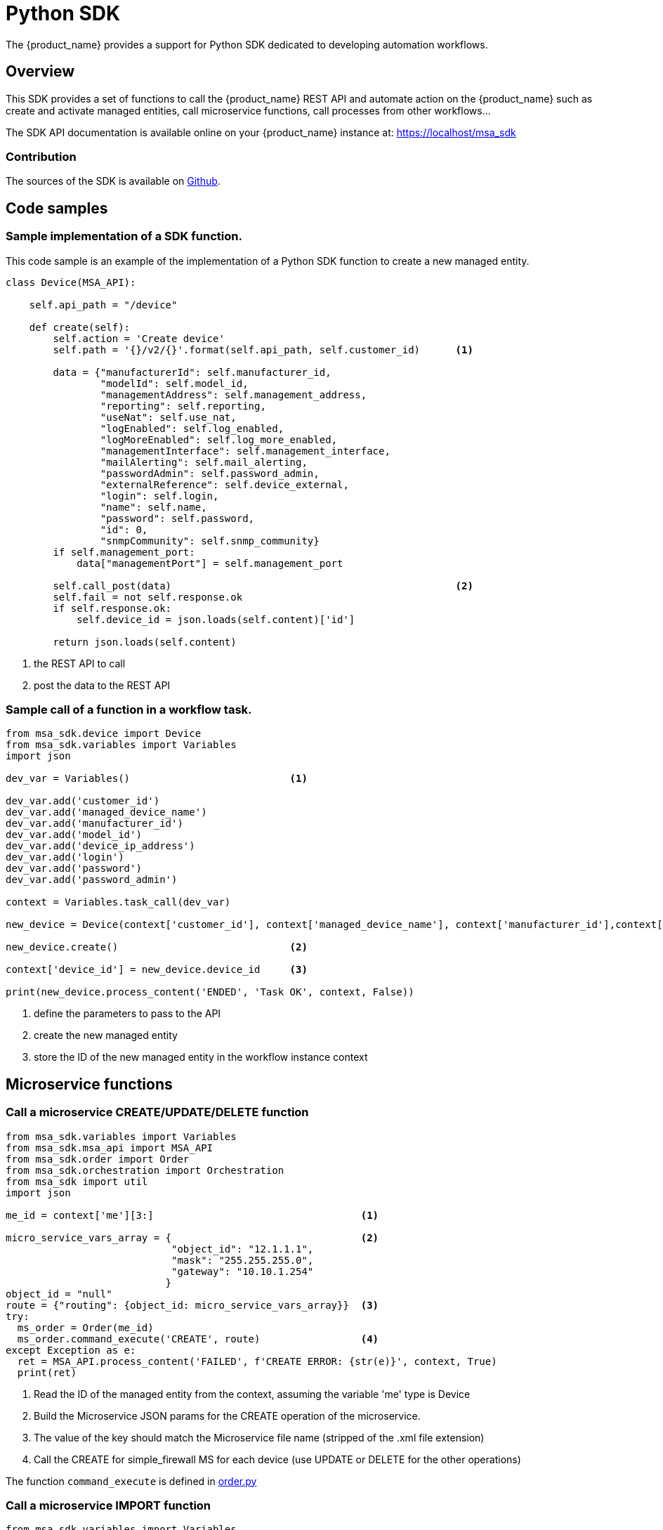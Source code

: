 = Python SDK
ifndef::imagesdir[:imagesdir: images]
ifdef::env-github,env-browser[:outfilesuffix: .adoc]

The {product_name} provides a support for Python SDK dedicated to developing automation workflows. 

== Overview

This SDK provides a set of functions to call the {product_name} REST API and automate action on the {product_name} such as create and activate managed entities, call microservice functions, call processes from other workflows...

The SDK API documentation is available online on your {product_name} instance at: link:https://localhost/msa_sdk[window=_blank]

=== Contribution 

The sources of the SDK is available on link:https://github.com/openmsa/python-sdk[Github].

== Code samples

=== Sample implementation of a SDK function.

This code sample is an example of the implementation of a Python SDK function to create a new managed entity.

[source, python]
----
class Device(MSA_API): 

    self.api_path = "/device"

    def create(self):
        self.action = 'Create device'
        self.path = '{}/v2/{}'.format(self.api_path, self.customer_id)      <1>

        data = {"manufacturerId": self.manufacturer_id,
                "modelId": self.model_id,
                "managementAddress": self.management_address,
                "reporting": self.reporting,
                "useNat": self.use_nat,
                "logEnabled": self.log_enabled,
                "logMoreEnabled": self.log_more_enabled,
                "managementInterface": self.management_interface,
                "mailAlerting": self.mail_alerting,
                "passwordAdmin": self.password_admin,
                "externalReference": self.device_external,
                "login": self.login,
                "name": self.name,
                "password": self.password,
                "id": 0,
                "snmpCommunity": self.snmp_community}
        if self.management_port:
            data["managementPort"] = self.management_port

        self.call_post(data)                                                <2>
        self.fail = not self.response.ok
        if self.response.ok:
            self.device_id = json.loads(self.content)['id']

        return json.loads(self.content)
----
<1> the REST API to call
<2> post the data to the REST API

=== Sample call of a function in a workflow task.

[source, python]
----
from msa_sdk.device import Device
from msa_sdk.variables import Variables
import json

dev_var = Variables()                           <1>

dev_var.add('customer_id')
dev_var.add('managed_device_name')
dev_var.add('manufacturer_id')
dev_var.add('model_id')
dev_var.add('device_ip_address')
dev_var.add('login')
dev_var.add('password')
dev_var.add('password_admin')

context = Variables.task_call(dev_var)

new_device = Device(context['customer_id'], context['managed_device_name'], context['manufacturer_id'],context['model_id'], context['login'], context['password'], context['password_admin'],context['device_ip_address'])

new_device.create()                             <2>

context['device_id'] = new_device.device_id     <3>

print(new_device.process_content('ENDED', 'Task OK', context, False))
----
<1> define the parameters to pass to the API
<2> create the new managed entity
<3> store the ID of the new managed entity in the workflow instance context


== Microservice functions

=== Call a microservice CREATE/UPDATE/DELETE function

[source,python]
----
from msa_sdk.variables import Variables
from msa_sdk.msa_api import MSA_API
from msa_sdk.order import Order
from msa_sdk.orchestration import Orchestration
from msa_sdk import util
import json

me_id = context['me'][3:]                                   <1>

micro_service_vars_array = {                                <2>
                            "object_id": "12.1.1.1",
                            "mask": "255.255.255.0",
                            "gateway": "10.10.1.254"
                           }
object_id = "null"
route = {"routing": {object_id: micro_service_vars_array}}  <3>
try:
  ms_order = Order(me_id)
  ms_order.command_execute('CREATE', route)                 <4>
except Exception as e:
  ret = MSA_API.process_content('FAILED', f'CREATE ERROR: {str(e)}', context, True)
  print(ret)
----
<1> Read the ID of the managed entity from the context, assuming the variable 'me' type is Device
<2> Build the Microservice JSON params for the CREATE operation of the microservice.
<3> The value of the key should match the Microservice file name (stripped of the .xml file extension)
<4> Call the CREATE for simple_firewall MS for each device (use UPDATE or DELETE for the other operations)

The function `+command_execute+` is defined in link:https://github.com/openmsa/python-sdk/blob/develop/msa_sdk/order.py[order.py]

=== Call a microservice IMPORT function

[source,python]
----
from msa_sdk.variables import Variables
from msa_sdk.msa_api import MSA_API
from msa_sdk.order import Order
from msa_sdk.orchestration import Orchestration
from msa_sdk import util
import json

try:
  order = Order(me_id)                                      <1>
  order.command_execute('IMPORT', {"routing":"0"})          <2>
  order.command_objects_instances("routing")                <3>
  ms_instances = json.loads(order.content)                  <4>

except Exception as e:
  ret = MSA_API.process_content('FAILED', f'IMPORT ERROR: {str(e)}', context, True)
  print(ret)
----
<1> initialize an Order object
<2> execute the IMPORT of a microservice defined in a file routing.xml
<3> get the microservice instances
<4> store the instance in a variable to further reuse


.Getting more Examples 
****
You will find many examples of Workflows in https://github.com/openmsa/Workflows
****


== How to extend the SDK

=== Create a custom library of scripts

You can extend the SDK by adding your own scripts in the {product_name}. The scripts have to be added in the container `msa_dev`, under the directory `/opt/fmc_repository/Process/PythonReference/custom`

In a workflow task, you can use the code below to import your custom scripts

[source,python]
----
import custom.myfile
----

or 

[source,python]
----
from custom.myfile import SOME_METHOD
----

NOTE: You can create a git repository under `/opt/fmc_repository/Process/PythonReference/custom` with `git init` and set a link:https://git-scm.com/book/en/v2/Git-Basics-Working-with-Remotes[remote,window=_blank] to a remote repository to ease the management and versioning of your custom SDK library

=== Install additional Python modules

To install an additional Python package you need to log into the `msa_dev` container and execute

[source,shell]
----
python3 -m pip install \
  --install-option="--install-lib=/opt/fmc_repository/Process/PythonReference" PACKAGE <1>
----
<1> PACKAGE is the name of the Python package to install

To list the packages that are installed

[source,shell]
----
python3 -m pip list
----

== Miscellaneous

=== Output messages to the process execution UI

When a task runs, it is often useful to be able to provide real time message update on the UI.

.Output message from a task to the user interface
image:workflow_process_exec_status_custom_msg.png[width=1000px]

The code sample below shows how to do it.

[source, python]
----
from msa_sdk.orchestration import Orchestration
from msa_sdk.msa_api import MSA_API
import time

Orchestration = Orchestration(context['UBIQUBEID'])
async_update_list = (context['PROCESSINSTANCEID'], 
                    context['TASKID'], 
                    context['EXECNUMBER'])                                  <1>

	
Orchestration.update_asynchronous_task_details(*async_update_list, 
                                               'going to sleep')            <2>
time.sleep(2)                                                               <3>     
Orchestration.update_asynchronous_task_details(*async_update_list, 
                                               'wake up')                   <4>
----
<1> creates an array with the information about current process and task
<2> update the UI with a message
<3> execute some code
<4> update the UI with another message

.Contributing 
****
Help us improve the SDK: fork https://github.com/openmsa/python-sdk and submit your changes with a Pull Request
****
